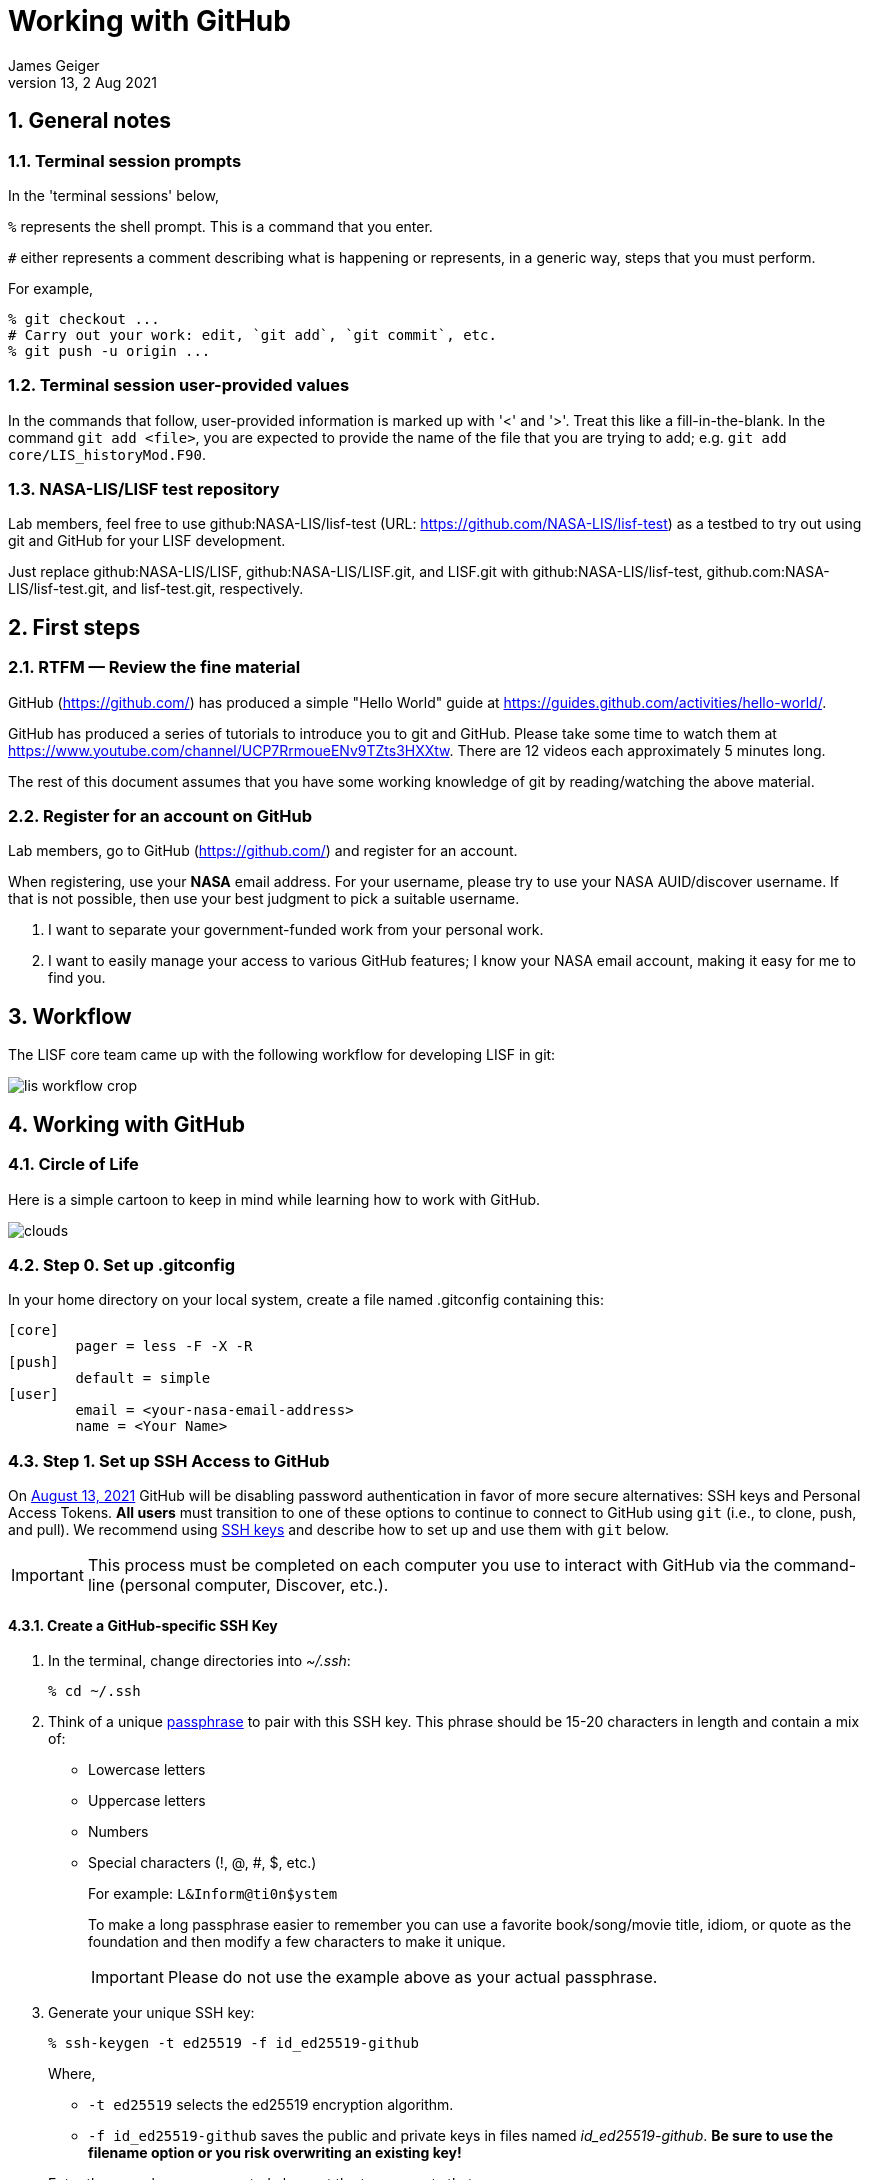 = Working with GitHub
:author: James Geiger
:revnumber: 13
:revdate: 2 Aug 2021
:sectnums:

:github: https://github.com/
:github_training: https://www.youtube.com/channel/UCP7RrmoueENv9TZts3HXXtw
:github_hellowold: https://guides.github.com/activities/hello-world/
:nasalis: https://github.com/NASA-LIS/
:nasalis_ssh: github:NASA-LIS/
:lisf: LISF
:lisf_git: LISF.git
//:lisf: lisf-test
//:lisf_git: lisf-test.git


== General notes


=== Terminal session prompts

In the 'terminal sessions' below,

`%` represents the shell prompt.  This is a command that you enter.

`#` either represents a comment describing what is happening or represents, in a generic way, steps that you must perform.

For example,

....
% git checkout ...
# Carry out your work: edit, `git add`, `git commit`, etc.
% git push -u origin ...
....

=== Terminal session user-provided values

In the commands that follow, user-provided information is marked up with '<' and '>'.  Treat this like a fill-in-the-blank.  In the command `git add <file>`, you are expected to provide the name of the file that you are trying to add; e.g. `git add core/LIS_historyMod.F90`.

=== NASA-LIS/LISF test repository

//The correct URL for the NASA-LIS/LISF repository will be https://github.com/NASA-LIS/LISF.

//To facilitate hands-on participation (e.g., copy/paste), the URL will be replaced with https://github.com/NASA-LIS/lisf-test.

Lab members, feel free to use github:NASA-LIS/lisf-test (URL: https://github.com/NASA-LIS/lisf-test) as a testbed to try out using git and GitHub for your LISF development.

Just replace github:NASA-LIS/LISF, github:NASA-LIS/LISF.git, and LISF.git with github:NASA-LIS/lisf-test, github.com:NASA-LIS/lisf-test.git, and lisf-test.git, respectively.


== First steps

=== RTFM — Review the fine material

GitHub ({github}) has produced a simple "Hello World" guide at {github_hellowold}.

GitHub has produced a series of tutorials to introduce you to git and GitHub.  Please take some time to watch them at {github_training}.  There are 12 videos each approximately 5 minutes long.

The rest of this document assumes that you have some working knowledge of git by reading/watching the above material.

=== Register for an account on GitHub

Lab members, go to GitHub ({github}) and register for an account.

When registering, use your *NASA* email address.  For your username, please try to use your NASA AUID/discover username.  If that is not possible, then use your best judgment to pick a suitable username.

. I want to separate your government-funded work from your personal work.
. I want to easily manage your access to various GitHub features; I know your NASA email account, making it easy for me to find you.


== Workflow

The LISF core team came up with the following workflow for developing LISF in git:

image::lis_workflow_crop.png[align=center,pdfwidth=75%,scaledwidth=75%]


== Working with GitHub

//:sectnums!: // disable section numbers

// Inspired by https://github.com/MarcDiethelm/contributing/blob/master/README.md
//and by https://akrabat.com/the-beginners-guide-to-contributing-to-a-github-project/

=== Circle of Life

Here is a simple cartoon to keep in mind while learning how to work with GitHub.

image::clouds.png[align=center,pdfwidth=75%,scaledwidth=75%]

=== Step 0. Set up .gitconfig

In your home directory on your local system, create a file named .gitconfig containing this:

....
[core]
        pager = less -F -X -R
[push]
        default = simple
[user]
        email = <your-nasa-email-address>
        name = <Your Name>
....

=== Step 1. Set up SSH Access to GitHub
anchor:sec_step1[Step 1. Set up SSH access to GitHub ]

On link:https://github.blog/2020-12-15-token-authentication-requirements-for-git-operations/[August 13, 2021] GitHub will be disabling password authentication in favor of more secure alternatives: SSH keys and Personal Access Tokens. *All users* must transition to one of these options to continue to connect to GitHub using `git` (i.e., to clone, push, and pull). We recommend using link:https://www.ssh.com/ssh/protocol/#how-does-the-ssh-protocol-work[SSH keys] and describe how to set up and use them with `git` below.

IMPORTANT: This process must be completed on each computer you use to interact with GitHub via the command-line (personal computer, Discover, etc.).

==== Create a GitHub-specific SSH Key

. In the terminal, change directories into _~/.ssh_:
+
[subs="attributes+,-callouts"]
....
% cd ~/.ssh
....

. Think of a unique link:https://www.ssh.com/ssh/passphrase[passphrase] to pair with this SSH key. This phrase should be 15-20 characters in length and contain a mix of:
+
* Lowercase letters
* Uppercase letters
* Numbers
* Special characters (!, @, #, $, etc.)
+
For example: `L&Inform@ti0n$ystem`
+
To make a long passphrase easier to remember you can use a favorite book/song/movie title, idiom, or quote as the foundation and then modify a few characters to make it unique.
+
IMPORTANT: Please do not use the example above as your actual passphrase.

[start=3]
. Generate your unique SSH key:
+
[subs="attributes+,-callouts"]
....
% ssh-keygen -t ed25519 -f id_ed25519-github
....
+
Where,
+
--
* `-t ed25519` selects the ed25519 encryption algorithm.
* `-f id_ed25519-github` saves the public and private keys in files named _id_ed25519-github_. *Be sure to use the filename option or you risk overwriting an existing key!*
--
+
Enter the passphrase you created above at the two prompts that appear.
+
If the key was successfully created `ls` should show two new files: __id_ed25519-github__ and __id_ed25519-github.pub__. The file ending with _.pub_ contains your public key and the other file contains your private key.

. Print the contents of the _public_ key file:
+
[subs="attributes+,-callouts"]
....
% cat id_ed25519-github.pub
> ssh-ed25519 VQfDM9CRk2SjR+H4BJgcUT31qlmW1GoVnHZmcJMszos= userid@discover##
....
+
Copy the entire line beginning `ssh-ed25519`. This is your public key. _It will be unique from the example shown above._

. Open a browser window and navigate to link:https://github.com[GitHub]. Log in, if necessary, then navigate to your account Settings by clicking on your user icon in the top right:
+
image:github-settings-menu.png[]
+
From the Settings menu, click on "SSH and GPG Keys":
+
image:github-ssh-menu-item.png[]
+
Click the green "New SSH Key" button in the top right to open the SSH key form.
+
In the box labeled "Title", add a descriptive label that indicates what machine uses this key to connect to GitHub (e.g., "discover-ed25519" or "work-laptop").
+
In the box labeled "Key", paste your public key.
+
image:github-new-ssh-key.png[]
+
Click "Add SSH key".
+
The new key should appear in your list of SSH keys:
+
image:github-ssh-key-list.png[]

. Tell `ssh` which key to use when connecting to GitHub.
+
Open _~/.ssh/config_ with a text editor and add the following:
+
[subs="attributes+,-callouts"]
....
Host github
  Hostname github.com
  User git
  IdentityFile ~/.ssh/id_ed25519-github
....
+
[NOTE]
====
If _~/.ssh/config_ is not empty, add a blank line between the previous section and the new text.

If you used a different filename for your SSH key, modify the path after `IdentityFile` to point to your key file.
====

. Test your SSH key by running the following command:
+
[subs="attributes+,-callouts"]
....
% ssh -T github
....
+
GitHub should respond with:
+
[subs="attributes+,-callouts"]
....
> Hi username! You've successfully authenticated, but GitHub does not provide shell access.
....

If successful, your SSH key is ready for use with GitHub. Remember to repeat the steps above on any other machines you use to connect to GitHub.

==== Set up SSH Agent to temporarily store your passphrase

When using SSH keys, `git` will ask for your passphrase every time you clone, push, or pull from GitHub. To enter your passphrase just once per session, add your private SSH key to the SSH agent. This is useful for sessions where you anticipate having to run `git pull` and `git push` numerous times.

Return to the terminal and start the SSH agent in the background:

[subs="attributes+,-callouts"]
....
% eval "$(ssh-agent -s)"
....

Add your _private_ key to the SSH agent:

[subs="attributes+,-callouts"]
....
% ssh-add ~/.ssh/id_ed25519-github
....

Enter your passphrase at the prompt.

NOTE: Unfortunately, the SSH agent does not store your private key between sessions (i.e., logins to Discover). The two commands above must therefore be run in any session where you want to avoid repeatedly typing your passphrase.

==== SSH URLs

Switching to SSH keys requires a small change in the way you use `git` to interact with GitHub.

Before the change to SSH, GitHub allowed the use of HTTPS URLs when cloning or adding remote repositories:

[subs="attributes+,-callouts"]
....
% git clone {nasalis}{lisf_git}
....

Now you will have to use SSH URLs which take the form `git@github.com:username/repository` by default. However, the additions made to your _~/.ssh/config_ file above allow you to simplify this to `github:username/repository`. For example:

[subs="attributes+,-callouts"]
....
# Cloning a repository
% git clone {nasalis_ssh}{lisf_git}
...
# Adding a remote repository
% git remote add upstream {nasalis_ssh}{lisf_git}
....

===== Update existing repositories to use SSH URLs

Any existing local repositories must be updated to use SSH URLs before August 13, 2021.

. Change directories into an existing repository.

. View the list of remote repositories being tracked:
+
[subs="attributes+,-callouts"]
....
% git remote -v
> origin	{github}username/{lisf_git} (fetch)
> origin	{github}username/{lisf_git} (push)
> upstream	{nasalis}{lisf_git} (fetch)
> upstream	{nasalis}{lisf_git} (push)
....

[start=3]
. Set the URLs of each remotes to the SSH version:
+
[subs="attributes+,-callouts"]
....
% git remote set-url origin github:username/{lisf_git}
% git remote set-url upstream {nasalis_ssh}{lisf_git}
....

. Verify that the URLs have been correctly updated:
+
[subs="attributes+,-callouts"]
....
% git remote -v
> origin	github:username/{lisf_git} (fetch)
> origin	github:username/{lisf_git} (push)
> upstream	{nasalis_ssh}{lisf_git} (fetch)
> upstream	{nasalis_ssh}{lisf_git} (push)
....

=== Step 2. Create a clone of the NASA-LIS/LISF repository on GitHub into your GitHub work account
anchor:sec_step2[Step 2]

Go to {nasalis}{lisf}.  Click on the gray "Fork" button found at the top of the page.

This will create a clone of the NASA-LIS/LISF repository into your work account.

You should see

....
<your-user-name>/LISF
forked from NASA-LIS/LISF
....

at the top of your page.

[NOTE]
====
I see:

....
jvgeiger/LISF
forked from NASA-LIS/LISF
....
====

=== Step 3. Clone the repository in your GitHub work account onto your local machine
anchor:sec_step3[Step 3]

The correct path to use may be obtained by clicking on the green "Clone or download" button.

On your local machine run:

[subs="attributes+,-callouts"]
....
% git clone github:<your-user-name>/{lisf_git} <dir>
....

Your local clone refers to your GitHub work account as 'origin'.

[NOTE]
====
I would run:

[subs="attributes+,-callouts"]
....
% git clone github:jvgeiger/{lisf_git}
....
====

=== Step 4. Add the NASA-LIS/LISF repository as a remote called 'upstream'.
anchor:sec_step4[Step 4]

You will routinely pull commits from the NASA-LIS/LISF repository (pull from upstream) into your local repository.  To set this up, go into your local LISF working directory and run:

[subs="attributes+,-callouts"]
....
% git remote add upstream {nasalis_ssh}{lisf_git}
....

Now your local clone refers to the official NASA-LIS/LISF repository as 'upstream'.

=== Step 5. Carry out your work

This is the step in which you will be developing LISF, either by working on a new feature or by fixing a bug.  But first here is some introductory information, which will become clearer below.

==== Branching

All branch names will follow this naming convention:
....
<prefix>/<name>
....

where <prefix> is

* feature/ — used by developers for new work
* fix/ — used by developers for bug fixes
* support/ — used by reviewers for creating release/support branches; e.g.:
** support/public-release-7.3
** support/557ww-release-7.3

These prefixes will help provide context as well as aid in sorting.

IMPORTANT: No work occurs directly on your 'master' branch.

==== Issues

New features and bug fixes (yes, even simple fixes) should begin by creating an Issue on GitHub.

. This is how we communicate new work and/or issues amongst the team.
. What seems like a simple bug fix can actually be quite involved.
. What seems like a simple bug fix can break existing behaviour.

Having a ticket in place before working on and submitting a pull request gives the team a place to discuss any potential issues with the Issue.

==== Type of work

The details of this step depend on what type of work that you are doing; in particular, adding a new feature (<<sec_step5a>>) or fixing a bug (<<sec_step5b>>).

IMPORTANT: Steps 5A and 5B assume that you are in your local working directory.

==== Step 5A. Adding a new feature
anchor:sec_step5a[Step 5A. Adding a new feature]
These are the steps for adding a new feature, such as a new obs reader, or for enhancing an existing component, such as adding soil moisture da support to an LSM.

==== Step 5A.1. Branch for feature development

When beginning new work, always create a new branch off 'master' to work on.

First, make sure that you are on your 'master' branch:

....
% git checkout master
....

Next, update your 'master' with respect to NASA-LIS/LISF ('upstream') and keep your GitHub account ('origin') up-to-date:

....
% git pull upstream master
% git push origin master
....

Finally, create a local branch to work on:

....
% git checkout -b <feature/branch>
....

[NOTE]
====
For example, say you are incorporating NoahMP 6.5 into LIS.  You would create a branch like:

....
% git checkout -b feature/noahmp-6.5
....
====

==== Step 5A.2. Work work work
anchor:sec_work[Step 5A.2]
You are now working on your own branch in your local working directory to perform your software development, using commands like `git add` and `git commit` to track your changes.

In addition to writing code, please update relevant documentation and prepare a testcase for your work.

Please see
https://chris.beams.io/posts/git-commit/
for guidance on writing a good commit message.

Good commit messages supplement documentation and provide context about your work to both the LIS team and the LIS community.

==== Step 5A.3. Push your branch to 'origin'

When done, push your branch in your local repository to your GitHub work account (i.e., push to origin).

....
% git push -u origin <feature/branch>
....

[NOTE]
====
Continuing with the example, you would execute:

....
% git push -u origin feature/noahmp-6.5
....
====

===== Feature development summary

[subs="attributes+,-callouts"]
....
# Fork NASA-LIS/LISF — this is a one-time step
% git clone github:<your-user-name>/{lisf_git} <dir>
% cd <dir>
% git remote add upstream {nasalis_ssh}{lisf_git}
% git checkout master
% git pull upstream master
% git push origin master
% git checkout -b <feature/branch>
# Carry out your work: edit, document, test, `git add`, `git commit`, etc.
% git push -u origin <feature/branch>
....

==== Step 5B. Fixing a bug
anchor:sec_step5b[Step 5B. Fixing a bug]
These are the steps for fixing a bug in LISF.

==== Step 5B.1. Branch for fixes

Bug fixes should occur on the latest supported release branch, upstream/<support/branch>.

[NOTE]
====
We will actively maintain:

* the most recent public release, along with
* any operational releases, like the 557WW releases
====

If this is your first time working with upstream/<support/branch> (or you removed that tracking branch), then

....
% git fetch upstream <support/branch>
% git checkout -b <support/branch> upstream/<support/branch>
....

Otherwise,
....
% git checkout <support/branch>
% git pull upstream <support/branch>
....

Then create a branch to work the fix on.

....
% git checkout -b <fix/branch> <support/branch>
....

[NOTE]
====
Let's say that the actively maintained support branch is support/release-7.5.  And let's say that you opened Issue #123 to track this bug.

For my first time, I would run:

....
% git fetch upstream support/release-7.5
% git checkout -b support/release-7.5 upstream/support/release-7.5
% git checkout -b fix/123 support/release-7.5
....

If I already have a support/release-7.5 branch tracking upstream, then I would run:

....
% git checkout support/release-7.5
% git pull upstream support/release-7.5
% git checkout -b fix/123 support/release-7.5
....
====

NOTE: If the bug exists in the 'master' branch only (i.e., the bug is in code that has not yet been released), then branch off 'master'.

==== Step 5B.2. Work work work

Please see <<sec_work>>.

==== Step 5B.3. Push your branch to 'origin'

When done, push your branch in your local repository to your GitHub work account (i.e., push to origin).

....
% git push -u origin <fix/branch>
....


[NOTE]
====
Continuing with the example, you would execute:

....
% git push -u origin fix/123
....
====

===== Bug fix summary

.First time for upstream/<support/branch>
[subs="attributes+,-callouts"]
....
# Fork NASA-LIS/LISF — this is a one-time step
% git clone github:<your-user-name>/{lisf_git} <dir>
% cd <dir>
% git remote add upstream {nasalis_ssh}{lisf_git}
% git checkout master
% git pull upstream master
% git push origin master
% git fetch upstream <support/branch>
% git checkout -b <support/branch> upstream/<support/branch>
% git checkout -b <fix/branch> <support/branch>
# Carry out your work: edit, document, test, `git add`, `git commit`, etc.
% git push -u origin <fix/branch>
....

.Second time for upstream/<support/branch>
[subs="attributes+,-callouts"]
....
# Fork NASA-LIS/LISF — this is a one-time step
% git clone github:<your-user-name>/{lisf_git} <dir>
% cd <dir>
% git remote add upstream {nasalis_ssh}{lisf_git}
% git checkout master
% git pull upstream master
% git push origin master
% git checkout <support/branch>
% git pull upstream <support/branch>
% git checkout -b <fix/branch> <support/branch>
# Carry out your work: edit, document, test, `git add`, `git commit`, etc.
% git push -u origin <fix/branch>
....

=== Step 6. Issue a pull request

Go to your GitHub work account.  Click on the green "Compare & pull request" button next to the branch that you want merged back into NASA-LIS/LISF.

IMPORTANT: Please make sure that you base the pull request onto the correct NASA-LIS/LISF branch: 'master' for a new feature; 'support/?' for a bug fix.

When submitting a pull request, you will see (following our bug fix example):

....
base fork: NASA-LIS/LISF base: support/release-7.5 head fork: <your-user-name>/LISF compare: fix/123
....

Fill in the form and click the green "Create pull request" button.  Please provide the material for a ChangeLog entry in the comment section of the pull request.  (The expected format will be provided later.)

NOTE: Submitting a pull request causes GitHub to jump to the NASA-LIS/LISF page.

Your pull request will be reviewed for code quality, proper documentation, and relevant testcase.

Sujay, Eric, David, Jim, or Brendan will review code and documentation.  Brendan will perform testing.  (Reviewers please do not merge your own pull requests.)  This process may require some additional commits from you to resolve any issues that arise from the pull request review.

When addressing issues raised by a reviewer, simply push your new updates back to origin:

....
% git push origin
....

Your new updates will automatically show up in the pull request.

IMPORTANT: Reviewers make sure that the pull request is based onto the correct NASA-LIS/LISF branch: 'master' for a new feature; 'support/?' for a bug fix.

When reviewing a pull request, a reviewer will see:

....
<some-user-name> wants to merge 1 commit into NASA-LIS:support/release-7.5 from <some-user-name>:fix/123
....

==== Pull request summary

....
# Click "Compare & pull request"
# Verify the NASA-LIS/LISF base
# Fill in form and click "Create pull request"
# Address any concerns raised by the reviewers
% git push origin # if necessary
....

==== Pull request with conflict

When creating a pull request that will lead to a conflict, GitHub will warn you with this message:

....
Can’t automatically merge. Don’t worry, you can still create the pull request.
....

Please *don't*.  Please fix the problem.

.Resolving a conflict with a feature branch
....
% git checkout master
% git pull upstream master
% git push origin master
% git checkout <feature/branch>
% git merge master
# Resolve conflicts, `git add`, `git commit`, etc.
% git add <files>
% git commit
% git push origin
....

Then go back to your GitHub work account and create the pull request.

If you do create a pull request with a conflict in it, the reviewer will see a similar message:

....
This branch has conflicts that must be resolved
....

Reviewers, *don't*.  Contact the developer to fix the conflicts.


=== Step 7. Clean up

WARNING: Wait until your pull request has been accepted and merged before you run these steps.  If you clean up before your pull request has been merged, then you may lose work.

After the pull request is merged back into the NASA-LIS/LISF repository, you should pull the commits from NASA-LIS/LISF (i.e., pull from upstream) to your local repository.  You may then delete your feature or bug-fix branch.

==== Cleaning up a feature branch

....
% git checkout master
% git pull upstream master
% git push origin master
% git push origin -d <feature/branch>
% git branch -d <feature/branch>
....

==== Cleaning up a bug fix branch

....
% git checkout <support/branch>
% git pull upstream <support/branch>
% git push origin <support/branch>
% git push origin -d <fix/branch>
% git branch -d <fix/branch>
....

//:sectnums: // re-enable section numbers


== Collaborating with others

This section will outline the steps to follow when two developers need to work together to implement a feature or bug fix.

Say that both Alice and Bob are working together to incorporate Noah 6 into LISF.  Both have already performed <<sec_step1>>, <<sec_step2>>, <<sec_step3>>, and <<sec_step4>> to set up their GitHub account forks and local clones of LISF.

Alice will initiate the work.  See <<sec_step5a>>.

NOTE: The `git remote add` commands below are one-time operations, meaning you add a remote repository into your working repository only one time.

=== Alice begins and shares her work

.Alice performs:
....
% git checkout master
% git pull upstream master
% git push origin master
% git checkout -b <feature/noah6>
# Carry out her work: edit, `git add`, `git commit`, etc.
% git push -u origin <feature/noah6>
....

Alice has now made her working branch available for Bob to see.

=== Bob gets Alice's work

.Bob performs:
[subs="attributes+,-callouts"]
....
% git remote add alice github:alice/{lisf_git}
% git fetch alice <feature/noah6>
% git checkout -b <feature/noah6> alice/<feature/noah6>
# Carry out his work: edit, `git add`, `git commit`, etc.
% git push -u origin <feature/noah6>
....

Bob now has his own working branch based on Alice's, and he has made his working branch available for Alice to see.

=== Alice gets Bob's updates
anchor:sec_alice_gets_bobs[Alice gets Bob's updates]

.Alice performs:
[subs="attributes+,-callouts"]
....
% git remote add bob github:bob/{lisf_git}
% git fetch bob <feature/noah6>
% git checkout <feature/noah6>
% git merge bob/<feature/noah6>
# Review Bob's work
# Carry out her work: edit, `git add`, `git commit`, etc.
% git push origin
....

Alice now has a copy of Bob's working branch, and she has merged his updates into her own working branch.

=== Bob gets Alice's updates

.Bob performs:
[subs="attributes+,-callouts"]
....
% git fetch alice <feature/noah6>
% git checkout <feature/noah6>
% git merge alice/<feature/noah6>
# Review Alice's work
# Carry out his work: edit, `git add`, `git commit`, etc.
% git push origin
....

Bob has merged Alice's updates into his own working branch.

=== Repeat until done.

Alice and Bob repeat getting each other's updates until the work is done.  Since Alice began the work, she should wrap it up.  First, she should ensure that she has all Bob's updates by performing the steps in <<sec_alice_gets_bobs>> one last time (namely, `git fetch bob <feature/noah6>`, `git checkout bob <feature/noah6>`, `git merge bob/<feature/noah6>`, and `git push origin`).  Now Alice can submit a pull request.  And once accepted and merged, both Alice and Bob can clean up their local repositories.

== Dealing with multiple branches

We all support multiple projects or at least one project with multiple concerns.  This will result in you needing multiple branches to carry out your work.  `git` can manage multiple branches with no problem.  Here are two strategies for managing multiple branches.

NOTE: The commands found below are illustrative only.  Please read all the above steps in this document to properly work with git and GitHub for LISF development.

=== One clone per project

//First, I do not recommend a true all-in-one approach, where every project and all branches are contained within one local repository.  That is just too much to keep track of.

In a one clone per project approach, you will clone from your GitHub account once per project.  For example, say you are supporting both the NLDAS project and the FAME project.  You should:

[subs="attributes+,-callouts"]
....
% git clone github:<your-user-name>/{lisf_git} NLDAS
% git clone github:<your-user-name>/{lisf_git} FAME
....

Now let's say that for the NLDAS project you are 1) updating the NLDAS reader to support the new 5km domain and 2) incorporating VIC 8.  And for the FAME project, you are 1) adding the z-score metric to LVT and 2) adding the new XYZ soil moisture observation reader to LIS.  Then you would have:

.In NLDAS
....
% git branch

feature/nldas-5km-domain
feature/vic-8
....

.In FAME
....
% git branch

feature/z-score
feature/xyz-sm-obs
....

Here you switch projects using the Unix `cd` command:

....
% cd /discover/nobackup/<your-user-name>/NLDAS
# or
% cd /discover/nobackup/<your-user-name>/FAME
....

Then inside the NLDAS working repository, you switch branches using `git` commands:

....
% git checkout feature/nldas-5km-domain
# Carry out your work: edit, `git add`, `git commit`, etc.
% git checkout feature/vic-8
# Carry out your work: edit, `git add`, `git commit`, etc.
....

One problem with this approach is that developing (in particular, building) LISF was not designed with this in mind.  So switching branches within your local repository will most likely require fully recompiling LISF.  Another problem is that you must take care when running your work.  It is very easy to have, say, the feature/vic-8 branch checked out and compiled, but you are trying to run an nldas-5km-domain run.  However, it does give you a nicely organized working environment.

=== One clone per branch

NOTE: This is the recommended approach for dealing with multiple branches.

In this approach, you will clone from your GitHub account for each concern (feature, etc.) that you need to work on.  Using the projects and branches from above, you would:

[subs="attributes+,-callouts"]
....
% git clone github:<your-user-name>/{lisf_git} NLDAS-5km-domain/SRC
% git clone github:<your-user-name>/{lisf_git} NLDAS-vic-8/SRC
% git clone github:<your-user-name>/{lisf_git} FAME-z-score/SRC
% git clone github:<your-user-name>/{lisf_git} FAME-xyz-sm-obs/SRC
....

In each of these clones, you would have:

.In NLDAS-5km-domain/SRC
....
% git branch

feature/nldas-5km-domain
....

.In NLDAS-vic-8/SRC
....
% git branch

feature/vic-8
....

.In FAME-z-score/SRC
....
% git branch

feature/z-score
....

.In FAME-xyz-sm-obs/SRC
....
% git branch

feature/xyz-sm-obs
....

NOTE: Yes, you still make branches inside each working repository because no work should happen on the 'master' branch.

One problem with this approach is that it is messier in the sense that you now have many clones/directories of LISF on your local computer.  On the other hand, it is better organized in the sense that it allows you to keep the source code for a feature together with its testing data.  For example,

[subs="attributes+,-callouts"]
....
% mkdir NLDAS-5km-domain
% cd NLDAS-5km-domain
% mkdir TESTING
# populate TESTING with 5km input and output data
% git clone github:<your-user-name>/{lisf_git} SRC
# work in SRC
# test in TESTING
....

Also, it is simpler in that switching branches involves just the Unix `cd` command.  And `cd` 'ing into another branch does not require recompiling your source.


== Including a private repository

//* By default, private repos in an organization are unforkable
//* Enable forking for organization: https://help.github.com/articles/allowing-people-to-fork-private-repositories-in-your-organization/
//* Add users as collaborators to specific private repositories.

Some work within LISF may not be redistributed to others either because of contractual agreement or because a collaborator wishes to be the sole distributor of his source code.  Whatever the reason, you may need to work with a component that has been segregated into a private repository.

You do not have access to any private repositories within the NASA-LIS organization.  You must first have a need to use some restricted-access code and then ask for read-permission to that private repository.

=== Step 1. Create a clone of the NASA-LIS/<private-repo> repository on GitHub into your GitHub work account

Go to {nasalis} and select the desired privated repository.  Then click on the "Fork" button.

=== Step 2. Clone the private repository in your GitHub work account onto your local machine

NOTE: These instructions assume that you have already cloned LISF from your GitHub working account.

In your local working repository, go into the RESTRICTED sub-directory and clone the private repository from your GitHub work account.

....
% cd RESTRICTED
% git clone github:<your-user-name>/<private-repo> <dir>
....

The specific command will, of course, depend on which restricted-accesss component you need to work with.


=== Step 3. Add the NASA-LIS/<private-repo> as a remote called 'upstream'

Go into your RESTRICTED/<private-repo-dir> sub-directory, and run:

....
% git remote add upstream github:NASA-LIS/<private-repo>
....

Again, the specific command will depend on which private repository you need to work with.

=== Step 4. Carry out your work

Now you have a repository (for the restricted-access component) within a repository (for LISF).  To carry out your work for the restricted-access component, follow the instructions in <<sec_step5a>> and/or <<sec_step5b>>.

Yes, you may two sets of commits and two sets of pull requests for your work.

[WARNING]
====

In general, do not run `git add --all`; this always ends up adding files to your commit that do not belong.  And, in particular, do not run `git add --all` when working with private/restricted repositories.  If you accidentally do, then you will see the following warning.  Follow the hint for running `git rm`.

.Accidental `git add --all`
....
% git add --all -n
add 'plugins/LIS_lsm_pluginMod.F90'
warning: adding embedded git repository: RESTRICTED/restricted-ua-lsm
hint: You've added another git repository inside your current repository.
hint: Clones of the outer repository will not contain the contents of
hint: the embedded repository and will not know how to obtain it.
hint: If you meant to add a submodule, use:
hint:
hint: 	git submodule add <url> RESTRICTED/restricted-ua-lsm
hint:
hint: If you added this path by mistake, you can remove it from the
hint: index with:
hint:
hint: 	git rm --cached RESTRICTED/restricted-ua-lsm
hint:
hint: See "git help submodule" for more information.
add 'RESTRICTED/restricted-ua-lsm/'
....
====


== Useful commands

....
% git status
% git remote show origin
% git remote show upstream
% git remote prune upstream
....


== Creating a release

NOTE: This section is for reviewers.

//See https://github.com/git/git/blob/1d4361b0f344188ab5eec6dcea01f61a3a3a1670/Documentation/RelNotes/2.19.0.txt for inspiration.

These are the steps that a reviewer must follow to create a new LISF release.

IMPORTANT: Creating releases should be done from a clone of NASA-LIS/LISF, not from a clone of your GitHub work account.

In your local clone of NASA-LIS/LISF:

.Creating a point release
....
% git checkout master
% git pull origin master
% git checkout -b support/release-7.5
% git pull origin support/release-7.5
# perform final steps: update ChangeLog, docs, etc.; `git add`, `git commit`, etc.
% git tag -a v7.5.2 -m "Public Release 7.5.2"
% git push origin support/release-7.5
% git push origin v7.5.2
....

.Creating a new release
....
% git checkout master
% git pull origin master
% git checkout -b support/release-7.7
# perform final steps: update ChangeLog, docs, etc.; `git add`, `git commit`, etc.
% git tag -a v7.7 -m "Public Release 7.7"
% git push origin support/release-7.7
% git push origin v7.7
....

NOTE: Pushing a tag automatically adds an entry under releases on GitHub.

Then in the NASA-LIS/LISF repository on GitHub, click on "releases".  Click on the newly pushed tag, here v7.5.2; click "Edit tag"; fill in "Release title", here LISF Public Release 7.5.2; fill in "Describe this release", here "This is LISF public release 7.5.2"; and click the green "Publish release" button.

Of course, please elaborate in the description field for the release.

// This does NOT create an annotated tag.
// ....
// % git checkout master
// % git pull origin master
// % git checkout -b support/release-7.4
// % git push origin support/release-7.4
// ....
//
// Then in the NASA-LIS/LISF repository on GitHub, click on "releases".  Click on the "Draft a new release" button.  Fill in "Tag version", here v7.4; select "Target branch", here support/release-7.4; fill in "Release title", here v7.4;
// fill in "Describe this release", here "LISF public release 7.4"; and click the green "Publish release" button.


Finally merge release-related updates back into master.  In your local clone:

....
% git checkout master
% git pull origin master
% git merge --no-ff support/release-7.5
% git push origin master
....


//== Labels for issues
//
//WARNING: Work in progress
//
//* project/LDT
//* project/LIS
//* project/LVT
//* ---
//* project/AFWA
//* project/AIST
//* project/CRREL
//* project/FAME
//* project/FEWSNET
//* project/GLDAS
//* project/JHU
//* project/WRF_Hydro
//* project/NCA
//* project/NLDAS
//* project/NOHRSC
//* project/NUWRF
//* project/SPoRT
//* project/WRF-SCM
//* project/SERVIR
//* project/HMA
//* project/LIS-routing
//* project/SUSMAP
//* project/WWAO
//* project/THP-snow-osse


//== Note regarding testing
//
//WARNING: Review.  Do not include in the tutorial.
//
//Consider
//
//....
//
//     master   feature
//       |
//       |
//       C1
//       |
//       |
//       C2
//       |
//       |
//       C3 ---
//       |     \
//       |      \
//       C4      |
//       |       F1
//       |       |
//       |       |
//       |       F2
//       |       |
//       C5      |
//       |       F3
//       |       |
//       |       |
//       |       F4    <-- pull request
//       |       |
//       |      /
//       V     /
//       C6 <--
//
//....
//
//Here when the pull request is made, the master branch has moved forward by two commits.  When Bob tests the feature branch, he misses the impact of commits C4 and C5 on the feature branch.
//
//One solution is to have the developer rebase his work onto the latest commit of master (C5 in this example).  I *do not* recommend this solution.  I consider `git rebase` to be an advanced command and not appropriate for our developers.
//
//I believe that Bob should first test the feature branch (C3 -> F1 -> ... -> F4).  Here he can verify that he is able to reproduce the testing that the developer did.  And this should facilitate any back-and-forth interaction between Bob and the developer.  After Bob completes this test, he should locally merge the feature branch into master, creating commit C6.  Then he should test C6.  This will determine whether commits C4 and C5 and the feature branch are compatible.  After Bob passes this test, then a reviewer merges the pull request into NASA-LIS/LISF.
//
//However, Bob must be brought up to speed with git and GitHub.  So, initially, I will be happy with Bob simply testing the feature branch.  The merge commit, C6, will get testing as part of the weekly automated testing.
//
//I suspect that, in general, commits like C4 and C5 will be compatible with the feature branch, meaning that commit C6 will be good and not need immediate testing.   I suspect that we can leave testing of the merge commits until the weekly automated testing.
